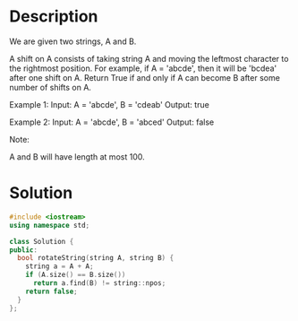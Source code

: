 * Description
We are given two strings, A and B.

A shift on A consists of taking string A and moving the leftmost character to the rightmost position. For example, if A = 'abcde', then it will be 'bcdea' after one shift on A. Return True if and only if A can become B after some number of shifts on A.

Example 1:
Input: A = 'abcde', B = 'cdeab'
Output: true

Example 2:
Input: A = 'abcde', B = 'abced'
Output: false

Note:

    A and B will have length at most 100.
* Solution
#+BEGIN_SRC cpp
  #include <iostream>
  using namespace std;

  class Solution {
  public:
    bool rotateString(string A, string B) {
      string a = A + A;
      if (A.size() == B.size())
        return a.find(B) != string::npos;
      return false;
    }
  };
#+END_SRC
